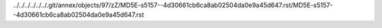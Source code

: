 ../../../../../../.git/annex/objects/97/zZ/MD5E-s5157--4d30661cb6ca8ab02504da0e9a45d647.rst/MD5E-s5157--4d30661cb6ca8ab02504da0e9a45d647.rst